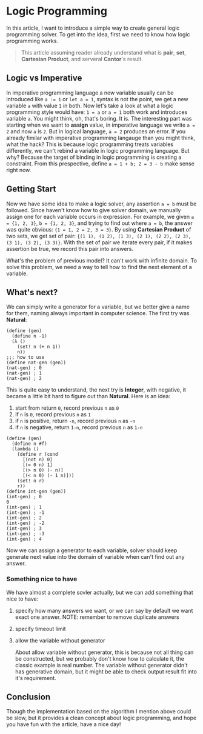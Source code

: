 * Logic Programming

In this article, I want to introduce a simple way to create general logic programming solver. To get into the idea, first we need to know how logic programming works.

#+BEGIN_QUOTE
This article assuming reader already understand what is **pair**, **set**, **Cartesian Product**, and serveral **Cantor**'s result.
#+END_QUOTE

** Logic vs Imperative

In imperative programming language a new variable usually can be introduced like ~a := 1~ or ~let a = 1~, syntax is not the point, we get a new variable =a= with value =1= in both. Now let's take a look at what a logic programming style would have: ~1 = a~ or ~a = 1~ both work and introduces variable =a=. You might think, oh, that's boring. It is. The interesting part was starting when we want to **assign** value, in imperative language we write ~a = 2~ and now =a= is =2=. But in logical language, ~a = 2~ produces an error. If you already fimilar with imperative programming langauge than you might think, what the hack? This is because logic programming treats variables differently, we can't rebind a variable in logic programming language. But why? Because the target of binding in logic programming is creating a constraint. From this prespective, define =a = 1 + b; 2 = 3 - b= make sense right now.

** Getting Start

Now we have some idea to make a logic solver, any assertion ~a = b~ must be followed. Since haven't know how to give solver domain, we manually assign one for each variable occurs in expression. For example, we given ~a = {1, 2, 3}~, ~b = {1, 2, 3}~, and trying to find out where ~a = b~, the answer was quite obvious: ~{1 = 1, 2 = 2, 3 = 3}~. By using **Cartesian Product** of two sets, we get set of pair: ~{(1 1), (1 2), (1 3), (2 1), (2 2), (2 3), (3 1), (3 2), (3 3)}~. With the set of pair we iterate every pair, if it makes assertion be true, we record this pair into answers.

What's the problem of previous model? It can't work with infinite domain. To solve this problem, we need a way to tell how to find the next element of a variable.

** What's next?

We can simply write a generator for a variable, but we better give a name for them, naming always important in computer science. The first try was **Natural**:

#+BEGIN_SRC racket
(define (gen)
  (define n -1)
  (λ ()
    (set! n (+ n 1))
    n))
;;; how to use
(define nat-gen (gen))
(nat-gen) ; 0
(nat-gen) ; 1
(nat-gen) ; 2
#+END_SRC

This is quite easy to understand, the next try is **Integer**, with negative, it became a little bit hard to figure out than **Natural**. Here is an idea:

1. start from return =0=, record previous =n= as =0=
2. if =n= is =0=, record previous =n= as =1=
3. if =n= is positive, return =-n=, record previous =n= as =-n=
4. if =n= is negative, return =1-n=, record previous =n= as =1-n=

#+BEGIN_SRC racket
(define (gen)
  (define n #f)
  (lambda ()
    (define r (cond
      [(not n) 0]
      [(= 0 n) 1]
      [(> n 0) (- n)]
      [(< n 0) (- 1 n)]))
    (set! n r)
    r))
(define int-gen (gen))
(int-gen) ; 0                                                                                                                                                                      0
(int-gen) ; 1
(int-gen) ; -1
(int-gen) ; 2
(int-gen) ; -2
(int-gen) ; 3
(int-gen) ; -3
(int-gen) ; 4
#+END_SRC

Now we can assign a generator to each variable, solver should keep generate next value into the domain of variable when can't find out any answer.

*** Something nice to have

We have almost a complete sovler actually, but we can add something that nice to have:

**** specify how many answers we want, or we can say by default we want exact one answer. NOTE: remember to remove duplicate answers
**** specify timeout limit
**** allow the variable without generator

About allow variable without generator, this is because not all thing can be constructed, but we probably don't know how to calculate it, the classic example is real number. The variable without generator didn't has generative domain, but it might be able to check output result fit into it's requirement.

** Conclusion

Though the implementation based on the algorithm I mention above could be slow, but it provides a clean concept about logic programming, and hope you have fun with the article, have a nice day!
